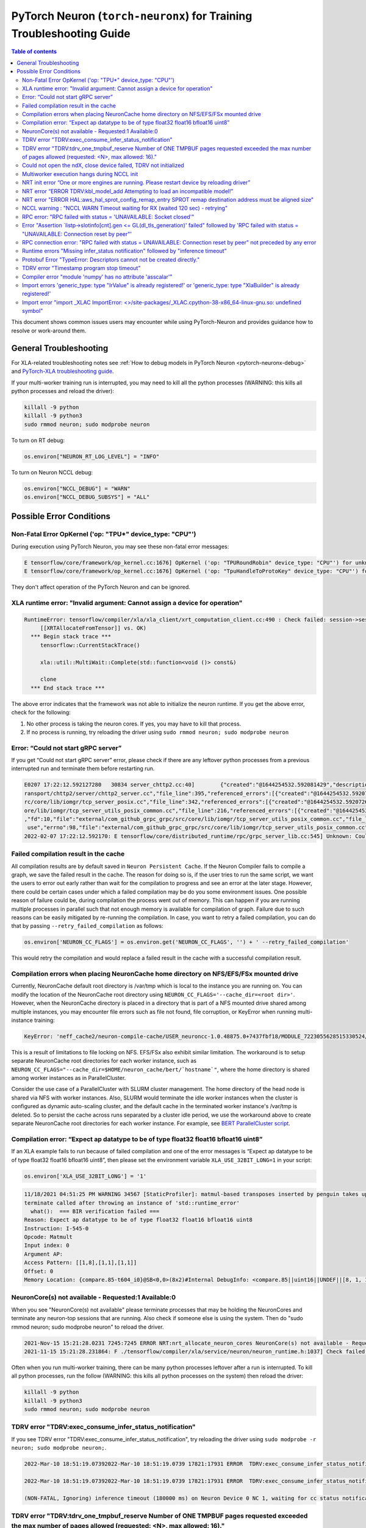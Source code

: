 .. _pytorch-neuron-traning-troubleshooting:

PyTorch Neuron (``torch-neuronx``) for Training Troubleshooting Guide
=====================================================================

.. contents:: Table of contents
   :local:
   :depth: 2


This document shows common issues users may encounter while using
PyTorch-Neuron and provides guidance how to resolve or work-around them.

General Troubleshooting
-----------------------

For XLA-related troubleshooting notes see :ref:`How to debug models in PyTorch
Neuron <pytorch-neuronx-debug>`
and `PyTorch-XLA troubleshooting
guide <https://github.com/pytorch/xla/blob/master/TROUBLESHOOTING.md>`__.

If your multi-worker training run is interrupted, you may need to kill
all the python processes (WARNING: this kills all python processes and
reload the driver):

.. code:: bash

   killall -9 python
   killall -9 python3
   sudo rmmod neuron; sudo modprobe neuron

To turn on RT debug:

.. code:: python

   os.environ["NEURON_RT_LOG_LEVEL"] = "INFO"

To turn on Neuron NCCL debug:

.. code:: python

   os.environ["NCCL_DEBUG"] = "WARN"
   os.environ["NCCL_DEBUG_SUBSYS"] = "ALL"

Possible Error Conditions
-------------------------

Non-Fatal Error OpKernel ('op: "TPU*" device_type: "CPU"')
^^^^^^^^^^^^^^^^^^^^^^^^^^^^^^^^^^^^^^^^^^^^^^^^^^^^^^^^^^

During execution using PyTorch Neuron, you may see these non-fatal error messages:

.. code:: bash

    E tensorflow/core/framework/op_kernel.cc:1676] OpKernel ('op: "TPURoundRobin" device_type: "CPU"') for unknown op: TPURoundRobin
    E tensorflow/core/framework/op_kernel.cc:1676] OpKernel ('op: "TpuHandleToProtoKey" device_type: "CPU"') for unknown op: TpuHandleToProtoKey

They don't affect operation of the PyTorch Neuron and can be ignored.

XLA runtime error: "Invalid argument: Cannot assign a device for operation"
^^^^^^^^^^^^^^^^^^^^^^^^^^^^^^^^^^^^^^^^^^^^^^^^^^^^^^^^^^^^^^^^^^^^^^^^^^^^^^^^^^^^^^^^^

.. code:: bash

    RuntimeError: tensorflow/compiler/xla/xla_client/xrt_computation_client.cc:490 : Check failed: session->session()->Run(session_work->feed_inputs, session_work->outputs_handles, &outputs) == ::tensorflow::Status::OK() (INVALID_ARGUMENT: Cannot assign a device for operation XRTAllocateFromTensor: {{node XRTAllocateFromTensor}} was explicitly assigned to /job:localservice/replica:0/task:0/device:TPU:0 but available devices are [ /job:localservice/replica:0/task:0/device:CPU:0, /job:localservice/replica:0/task:0/device:TPU_SYSTEM:0, /job:localservice/replica:0/task:0/device:XLA_CPU:0 ]. Make sure the device specification refers to a valid device.
	 [[XRTAllocateFromTensor]] vs. OK)
      *** Begin stack trace ***
         tensorflow::CurrentStackTrace()

         xla::util::MultiWait::Complete(std::function<void ()> const&)

         clone
      *** End stack trace ***

The above error indicates that the framework was not able to initialize the neuron runtime. If you get
the above error, check for the following:

1. No other process is taking the neuron cores. If yes, you may have to kill that process.

2. If no process is running, try reloading the driver using ``sudo rmmod neuron; sudo modprobe neuron``


Error: “Could not start gRPC server”
^^^^^^^^^^^^^^^^^^^^^^^^^^^^^^^^^^^^

If you get “Could not start gRPC server” error, please check if there
are any leftover python processes from a previous interrupted run and
terminate them before restarting run.

.. code:: bash

   E0207 17:22:12.592127280   30834 server_chttp2.cc:40]        {"created":"@1644254532.592081429","description":"No address added out of total 1 resolved","file":"external/com_github_grpc_grpc/src/core/ext/t
   ransport/chttp2/server/chttp2_server.cc","file_line":395,"referenced_errors":[{"created":"@1644254532.592078907","description":"Failed to add any wildcard listeners","file":"external/com_github_grpc_grpc/s
   rc/core/lib/iomgr/tcp_server_posix.cc","file_line":342,"referenced_errors":[{"created":"@1644254532.592072626","description":"Unable to configure socket","fd":10,"file":"external/com_github_grpc_grpc/src/c
   ore/lib/iomgr/tcp_server_utils_posix_common.cc","file_line":216,"referenced_errors":[{"created":"@1644254532.592068939","description":"Address already in use","errno":98,"file":"external/com_github_grpc_grpc/src/core/lib/iomgr/tcp_server_utils_posix_common.cc","file_line":189,"os_error":"Address already in use","syscall":"bind"}]},{"created":"@1644254532.592078512","description":"Unable to configure socket"
   ,"fd":10,"file":"external/com_github_grpc_grpc/src/core/lib/iomgr/tcp_server_utils_posix_common.cc","file_line":216,"referenced_errors":[{"created":"@1644254532.592077123","description":"Address already in
    use","errno":98,"file":"external/com_github_grpc_grpc/src/core/lib/iomgr/tcp_server_utils_posix_common.cc","file_line":189,"os_error":"Address already in use","syscall":"bind"}]}]}]}
   2022-02-07 17:22:12.592170: E tensorflow/core/distributed_runtime/rpc/grpc_server_lib.cc:545] Unknown: Could not start gRPC server


Failed compilation result in the cache
^^^^^^^^^^^^^^^^^^^^^^^^^^^^^^^^^^^^^^

All compilation results are by default saved in ``Neuron Persistent Cache``. If the Neuron Compiler
fails to compile a graph, we save the failed result in the cache. The reason for doing so is, if
the user tries to run the same script, we want the users to error out early rather than wait for
the compilation to progress and see an error at the later stage. However, there could be certain
cases under which a failed compilation may be do you some environment issues. One possible reason
of failure could be, during compilation the process went out of memory. This can happen if you are
running multiple processes in parallel such that not enough memory is available for compilation of
graph. Failure due to such reasons can be easily mitigated by re-running the compilation. In case,
you want to retry a failed compilation, you can do that by passing ``--retry_failed_compilation``
as follows:

.. code:: python

   os.environ['NEURON_CC_FLAGS'] = os.environ.get('NEURON_CC_FLAGS', '') + ' --retry_failed_compilation'

This would retry the compilation and would replace a failed result in the cache with a
successful compilation result.


Compilation errors when placing NeuronCache home directory on NFS/EFS/FSx mounted drive
^^^^^^^^^^^^^^^^^^^^^^^^^^^^^^^^^^^^^^^^^^^^^^^^^^^^^^^^^^^^^^^^^^^^^^^^^^^^^^^^^^^^^^^

Currently, NeuronCache default root directory is /var/tmp which is local to the instance you are running on. You can modify the location of the NeuronCache root directory using ``NEURON_CC_FLAGS='--cache_dir=<root dir>'``.  However, when the NeuronCache directory is placed in a directory that is part of a NFS mounted drive shared among multiple instances, you may encounter file errors such as file not found, file corruption, or KeyError when running multi-instance training:

.. code:: bash

    KeyError: 'neff_cache2/neuron-compile-cache/USER_neuroncc-1.0.48875.0+7437fbf18/MODULE_7223055628515330524/MODULE_0_SyncTensorsGraph.14_7223055628515330524_compute1-dy-kaena-training-2-1-e859998e-3035-5df63dab5ce63'

This is a result of limitations to file locking on NFS. EFS/FSx also exhibit similar limitation. The workaround is to setup separate NeuronCache root directories for each worker instance, such as ``NEURON_CC_FLAGS="--cache_dir=$HOME/neuron_cache/bert/`hostname`"``, where the home directory is shared among worker instances as in ParallelCluster.

Consider the use case of a ParallelCluster with SLURM cluster management. The home directory of the head node is shared via NFS with worker instances. Also, SLURM would terminate the idle worker instances when the cluster is configured as dynamic auto-scaling cluster, and the default cache in the terminated worker instance's /var/tmp is deleted. So to persist the cache across runs separated by a cluster idle period, we use the workaround above to create separate NeuronCache root directories for each worker instance. For example, see `BERT ParallelCluster script <https://github.com/aws-neuron/aws-neuron-samples/blob/master/torch-neuronx/training/dp_bert_hf_pretrain/run_dp_bert_large_hf_pretrain_bf16_s128.sh#L42>`__.


Compilation error: “Expect ap datatype to be of type float32 float16 bfloat16 uint8”
^^^^^^^^^^^^^^^^^^^^^^^^^^^^^^^^^^^^^^^^^^^^^^^^^^^^^^^^^^^^^^^^^^^^^^^^^^^^^^^^^^^^

If an XLA example fails to run because of failed compilation and one of
the error messages is “Expect ap datatype to be of type float32 float16
bfloat16 uint8”, then please set the environment variable
``XLA_USE_32BIT_LONG=1`` in your script:

.. code:: python

    os.environ['XLA_USE_32BIT_LONG'] = '1'

.. code:: bash

   11/18/2021 04:51:25 PM WARNING 34567 [StaticProfiler]: matmul-based transposes inserted by penguin takes up 93.66 percent of all matmul computation
   terminate called after throwing an instance of 'std::runtime_error'
     what():  === BIR verification failed ===
   Reason: Expect ap datatype to be of type float32 float16 bfloat16 uint8
   Instruction: I-545-0
   Opcode: Matmult
   Input index: 0
   Argument AP:
   Access Pattern: [[1,8],[1,1],[1,1]]
   Offset: 0
   Memory Location: {compare.85-t604_i0}@SB<0,0>(8x2)#Internal DebugInfo: <compare.85||uint16||UNDEF||[8, 1, 1]>

NeuronCore(s) not available - Requested:1 Available:0
^^^^^^^^^^^^^^^^^^^^^^^^^^^^^^^^^^^^^^^^^^^^^^^^^^^^^

When you see "NeuronCore(s) not available" please terminate processes
that may be holding the NeuronCores and terminate any neuron-top
sessions that are running. Also check if someone else is using the
system. Then do "sudo rmmod neuron; sudo modprobe neuron" to reload the
driver.

.. code:: bash

   2021-Nov-15 15:21:28.0231 7245:7245 ERROR NRT:nrt_allocate_neuron_cores NeuronCore(s) not available - Requested:nc1-nc1 Available:0
   2021-11-15 15:21:28.231864: F ./tensorflow/compiler/xla/service/neuron/neuron_runtime.h:1037] Check failed: status == NRT_SUCCESS NEURONPOC : nrt_init failed. Status = 1

Often when you run multi-worker training, there can be many python
processes leftover after a run is interrupted. To kill all python
processes, run the follow (WARNING: this kills all python processes on
the system) then reload the driver:

.. code:: bash

   killall -9 python
   killall -9 python3
   sudo rmmod neuron; sudo modprobe neuron

TDRV error "TDRV:exec_consume_infer_status_notification"
^^^^^^^^^^^^^^^^^^^^^^^^^^^^^^^^^^^^^^^^^^^^^^^^^^^^^^^^

If you see TDRV error "TDRV:exec_consume_infer_status_notification", try reloading the driver using ``sudo modprobe -r neuron; sudo modprobe neuron;``.

.. code:: bash

    2022-Mar-10 18:51:19.07392022-Mar-10 18:51:19.0739 17821:17931 ERROR  TDRV:exec_consume_infer_status_notifications  17822:18046 ERROR  TDRV:exec_consume_infer_status_notifications Unexpected number of CC notifications:  mod->cc_op_count=1, cc_start_cnt=0, cc_end_cnt=0Unexpected number of CC notifications:  mod->cc_op_count=1, cc_start_cnt=0, cc_end_cnt=0

    2022-Mar-10 18:51:19.07392022-Mar-10 18:51:19.0739 17821:17931 ERROR  TDRV:exec_consume_infer_status_notifications  17822:18046 ERROR  TDRV:exec_consume_infer_status_notifications (NON-FATAL, Ignoring) inference timeout (180000 ms) on Neuron Device 0 NC 0, waiting for cc status notifications.

    (NON-FATAL, Ignoring) inference timeout (180000 ms) on Neuron Device 0 NC 1, waiting for cc status notifications.

TDRV error "TDRV:tdrv_one_tmpbuf_reserve  Number of ONE TMPBUF pages requested exceeded the max number of pages allowed (requested: <N>, max allowed: 16)."
^^^^^^^^^^^^^^^^^^^^^^^^^^^^^^^^^^^^^^^^^^^^^^^^^^^^^^^^^^^^^^^^^^^^^^^^^^^^^^^^^^^^^^^^^^^^^^^^^^^^^^^^^^^^^^^^^^^^^^^^^^^^^^^^^^^^^^^^^^^^^^^^^^^^^^^^^^^

If you see the TDRV error "TDRV:tdrv_one_tmpbuf_reserve  Number of ONE TMPBUF pages requested exceeded the max number of pages allowed (requested: <N>, max allowed: 16)", it maybe due to model tensors requiring more device memory then available. A solution is to try training with a smaller data batch size.

.. code:: bash

    ERROR  TDRV:tdrv_one_tmpbuf_reserve                 Number of ONE TMPBUF pages requested exceeded the max number of pages allowed (requested: 28, max allowed: 16).
    ERROR  TDRV:copy_and_stage_mr                       Failed to reserve one tmpbuf memory
    ERROR  TDRV:kbl_model_add                           copy_and_stage_mr() error
    W tensorflow/core/distributed_runtime/rpc/grpc_remote_master.cc:157] RPC failed with status = "UNAVAILABLE: Socket closed" and grpc_error_string = "{"created":"@1669183391.155135683","description":"Error received from peer ipv4:172.31.58.24:43941","file":"external/com_github_grpc_grpc/src/core/lib/surface/call.cc","file_line":1056,"grpc_message":"Socket closed","grpc_status":14}", maybe retrying the RPC


Could not open the ndX, close device failed, TDRV not initialized
^^^^^^^^^^^^^^^^^^^^^^^^^^^^^^^^^^^^^^^^^^^^^^^^^^^^^^^^^^^^^^^^^

If you see error messages stating “Could not open the ndX” (where X is
an integer from 0..15), please run ``neuron-ls`` and ensure that you are
able to see all 16 Neuron devices in the output. If one or more devices
are missing please report the issue to aws-neuron-support@amazon.com with the instance ID and a screen capture of ``neuron-ls`` output.

::

   2021-Nov-11 15:33:20.0161  7912:7912  ERROR  TDRV:tdrv_init_mla_phase1                    Could not open the nd0
   2021-Nov-11 15:33:20.0161  7912:7912  ERROR  TDRV:tdrv_destroy_one_mla                    close device failed
   2021-Nov-11 15:33:20.0161  7912:7912  ERROR  TDRV:tdrv_destroy                            TDRV not initialized
   2021-Nov-11 15:33:20.0161  7912:7912  ERROR   NRT:nrt_init                                Failed to initialize devices, error:1
   2021-11-11 15:33:20.161331: F ./tensorflow/compiler/xla/service/neuron/neuron_runtime.h:1033] Check failed: status == NRT_SUCCESS NEURONPOC : nrt_init failed. Status = 1

Multiworker execution hangs during NCCL init
^^^^^^^^^^^^^^^^^^^^^^^^^^^^^^^^^^^^^^^^^^^^

When your multi-worker execution hangs during NCCL init, you can try to
reserve the port used by environment variable ``NEURON_RT_ROOT_COMM_ID``
by (here we use host:port localhost:48620 as an example but you can use
any free port and root node’s host IP):

.. code:: bash

   sudo sysctl -w net.ipv4.ip_local_reserved_ports=48620

Then set the environment variable ``NEURON_RT_ROOT_COMM_ID`` in your
script:

.. code:: python

   os.environ["NEURON_RT_ROOT_COMM_ID"] = "localhost:48620"

.. _nrt-init-error-one-or-more-engines-are-running-please-restart-device-by-reloading-driver:

NRT init error “One or more engines are running. Please restart device by reloading driver”
^^^^^^^^^^^^^^^^^^^^^^^^^^^^^^^^^^^^^^^^^^^^^^^^^^^^^^^^^^^^^^^^^^^^^^^^^^^^^^^^^^^^^^^^^^^

If you see an error stating “One or more engines are running. Please
restart device by reloading driver” please follow the instruction and
reload the driver using
“\ ``sudo modprobe -r neuron; sudo modprobe neuron;``\ ”.

.. code:: bash

   2021-Nov-15 20:23:27.0280 3793:3793 ERROR TDRV:tpb_eng_init_hals_v2 CRITICAL HW ERROR: One or more engines are running. Please restart device by reloading driver:
   sudo modprobe -r neuron; sudo modprobe neuron;
   2021-Nov-15 20:23:27.0280 3793:3793 ERROR TDRV:tdrv_init_one_mla_phase2 nd0 nc0 HAL init failed. error:1

NRT error “ERROR TDRV:kbl_model_add Attempting to load an incompatible model!”
^^^^^^^^^^^^^^^^^^^^^^^^^^^^^^^^^^^^^^^^^^^^^^^^^^^^^^^^^^^^^^^^^^^^^^^^^^^^^^

If you see an NRT error “ERROR TDRV:kbl_model_add Attempting to load an
incompatible model!” this means that the compiler neuronx-cc used to
compile the model is too old. See installation instruction to update to
latest compiler.

NRT error "ERROR HAL:aws_hal_sprot_config_remap_entry SPROT remap destination address must be aligned size"
^^^^^^^^^^^^^^^^^^^^^^^^^^^^^^^^^^^^^^^^^^^^^^^^^^^^^^^^^^^^^^^^^^^^^^^^^^^^^^^^^^^^^^^^^^^^^^^^^^^^^^^^^^^

If you see an NRT error "ERROR HAL:aws_hal_sprot_config_remap_entry SPROT remap
destination address must be aligned size", please check the kernel version and upgrade it
to the distribution's latest kernel.

For example, on Ubuntu 18.04.6 LTS, the kernel version 4.15.0-66-generic is
known to cause this error when running MLP tutorial. This is due to a known
bug in the kernel in aligned memory allocation. To fix this issue, please
upgrade your kernel to latest version (i.e. 4.15.0-171-generic):

.. code:: shell

    uname -a
    sudo apt-get update
    sudo  apt-get upgrade
    sudo apt-get dist-upgrade

Please reboot after the upgrade.  Use "uname -a" to check kernel version again after reboot.

NCCL warning : "NCCL WARN Timeout waiting for RX (waited 120 sec) - retrying"
^^^^^^^^^^^^^^^^^^^^^^^^^^^^^^^^^^^^^^^^^^^^^^^^^^^^^^^^^^^^^^^^^^^^^^^^^^^^^

When running multi-worker training, if a graph has collective communication operator like an
``all_reduce``, it requires all the workers involved in the collective communication to load the
graph in the runtime at approximately same time. If any of the worker doesn't load the graph
within a 120 sec window from the first model load by any of the worker, you would see warnings
like ``NCCL WARN Timeout waiting for RX (waited 120 sec) - retrying``. When you see such warnings
check for the following in the log messages:

1. One of the workers is compiling a graph: In multi-worker training, there is a chance that
each worker builds a slightly different graph. This would result in cache miss and can result
in compilation. Since the compilations during training run are serialized, the first worker
can compile and load the graph with collective communication. It would then wait for 120 secs
for other works to join. If they don't show up because they are compiling their own graphs,
first worker would start throwing a warning message as above. The warning in this case is
``non-fatal`` and would go away once all workers have compiled their respective graphs and then loaded
them. To identify this scenario, look for ``No candidate found under ....`` logs around the warning.
You should also see ``.....`` which indicates compilation is in progress.

2. Server on one of the nodes crashed: In distributed training across multiple nodes, if the server on one
node crashed, the workers on other nodes would keep waiting on model load and you would see above
``timeout`` logs on those nodes. To identify if the server crashed, check if you see the following
error on any of the nodes:

::

   `RPC failed with status = "UNAVAILABLE: Socket closed" and grpc_error_string = "{"created":"@1664146011.016500243","description":"Error received from peer ipv4:10.1.24.109:37379","file":"external/com_github_grpc_grpc/src/core/lib/surface/call.cc","file_line":1056,"grpc_message":"Socket closed","grpc_status":14}", maybe retrying the RPC`

If you see the above error, then it means there is a server crash and you need to cancel the
traning run.

RPC error: "RPC failed with status = 'UNAVAILABLE: Socket closed'"
^^^^^^^^^^^^^^^^^^^^^^^^^^^^^^^^^^^^^^^^^^^^^^^^^^^^^^^^^^^^^^^^^^
When you see the above error, it means that the xrt server crashed. When you see such an error, look for
the following:

1. Check for any error logs before the ``RPC error``. That should indicate the root cause of server crash.
   Note: The actual error log might be buried because of all the ``RPC error`` logs that swamp the logs.

2. Sometimes the server can crash because of host OOM. This can happen when we are loading and saving checkpoints.
   In such cases, you only see ``RPC errors`` and no other log. You can check if any instance is going out of memory
   by using tools like `dmesg <https://man7.org/linux/man-pages/man1/dmesg.1.html>`_

Error "Assertion \`listp->slotinfo[cnt].gen <= GL(dl_tls_generation)' failed" followed by 'RPC failed with status = "UNAVAILABLE: Connection reset by peer"'
^^^^^^^^^^^^^^^^^^^^^^^^^^^^^^^^^^^^^^^^^^^^^^^^^^^^^^^^^^^^^^^^^^^^^^^^^^^^^^^^^^^^^^^^^^^^^^^^^^^^^^^^^^^^^^^^^^^^^^^^^^^^^^^^^^^^^^^^^^^^^^^^^^^^^^^^^^^^

The error "Assertion \`listp->slotinfo[cnt].gen <= GL(dl_tls_generation)' failed" is intermittent and occurs when using glibc 2.26. To find out the glibc version you have, you can run ``ldd --version``. The workaround is to use Ubuntu 20 where glibc is 2.27.

.. code:: bash

   INFO: Inconsistency detected by ld.so: ../elf/dl-tls.c: 488: _dl_allocate_tls_init: Assertion `listp->slotinfo[cnt].gen <= GL(dl_tls_generation)' failed!
   INFO: 2022-10-03 02:16:04.488054: W tensorflow/core/distributed_runtime/rpc/grpc_remote_master.cc:157] RPC failed with status = "UNAVAILABLE: Connection reset by peer" and grpc_error_string = "{"created":"@1664763364.487962663","description":"Error received from peer ipv4:10.0.9.150:41677","file":"external/com_github_grpc_grpc/src/core/lib/surface/call.cc","file_line":1056,"grpc_message":"Connection reset by peer","grpc_status":14}", maybe retrying the RPC

RPC connection error: "RPC failed with status = UNAVAILABLE: Connection reset by peer" not preceded by any error
^^^^^^^^^^^^^^^^^^^^^^^^^^^^^^^^^^^^^^^^^^^^^^^^^^^^^^^^^^^^^^^^^^^^^^^^^^^^^^^^^^^^^^^^^^^^^^^^^^^^^^^^^^^^^^^^
This error may not be preceded by another error like shown in the previous section.
In this case, the RPC connection error usually happens when we do distributed training across multiple nodes. When you see such error, please
wait for a few minutes. It might be because some node is taking time to setup and hence the other node is not
able to connect to it just yet. Once, all nodes are up, training should resume.

Runtime errors "Missing infer_status notification" followed by "inference timeout"
^^^^^^^^^^^^^^^^^^^^^^^^^^^^^^^^^^^^^^^^^^^^^^^^^^^^^^^^^^^^^^^^^^^^^^^^^^^^^^^^^^

If you get a timeout error like below:

.. code:: bash

    ERROR  TDRV:exec_consume_tpb_status_notifications   Missing infer_status notification: (end:4)
    ERROR  TDRV:exec_consume_infer_status_notifications (FATAL-RT-UNDEFINED-STATE) inference timeout (600000 ms) on Neuron Device 4 NC 1, waiting for execution completion notification

It maybe due to long graph execution time causing synchronization delays
exceeding the default timeout. Please try increasing the timeout to
larger value using ``NEURON_RT_EXEC_TIMEOUT`` (unit in seconds) and
see if the problem is resolved.

Protobuf Error "TypeError: Descriptors cannot not be created directly."
^^^^^^^^^^^^^^^^^^^^^^^^^^^^^^^^^^^^^^^^^^^^^^^^^^^^^^^^^^^^^^^^^^^^^^^

If you install torch-neuronx after neuronx-cc, you may get the Protobuf error "TypeError: Descriptors cannot not be created directly.". To fix this, please reinstall neuronx-cc using "pip install --force-reinstall neuronx-cc".

.. code:: bash

    Traceback (most recent call last):
      File "./run_glue.py", line 570, in <module>
        main()
      File "./run_glue.py", line 478, in main
        data_collator=data_collator,
      File "/home/ec2-user/aws_neuron_venv_pytorch_p37_exp/lib64/python3.7/site-packages/transformers/trainer.py", line 399, in __init__
        callbacks, self.model, self.tokenizer, self.optimizer, self.lr_scheduler
      File "/home/ec2-user/aws_neuron_venv_pytorch_p37_exp/lib64/python3.7/site-packages/transformers/trainer_callback.py", line 292, in __init__
        self.add_callback(cb)
      File "/home/ec2-user/aws_neuron_venv_pytorch_p37_exp/lib64/python3.7/site-packages/transformers/trainer_callback.py", line 309, in add_callback
        cb = callback() if isinstance(callback, type) else callback
      File "/home/ec2-user/aws_neuron_venv_pytorch_p37_exp/lib64/python3.7/site-packages/transformers/integrations.py", line 390, in __init__
        from torch.utils.tensorboard import SummaryWriter  # noqa: F401
      File "/home/ec2-user/aws_neuron_venv_pytorch_p37_exp/lib64/python3.7/site-packages/torch/utils/tensorboard/__init__.py", line 10, in <module>
        from .writer import FileWriter, SummaryWriter  # noqa: F401
      File "/home/ec2-user/aws_neuron_venv_pytorch_p37_exp/lib64/python3.7/site-packages/torch/utils/tensorboard/writer.py", line 9, in <module>
        from tensorboard.compat.proto.event_pb2 import SessionLog
      File "/home/ec2-user/aws_neuron_venv_pytorch_p37_exp/lib64/python3.7/site-packages/tensorboard/compat/proto/event_pb2.py", line 17, in <module>
        from tensorboard.compat.proto import summary_pb2 as tensorboard_dot_compat_dot_proto_dot_summary__pb2
      File "/home/ec2-user/aws_neuron_venv_pytorch_p37_exp/lib64/python3.7/site-packages/tensorboard/compat/proto/summary_pb2.py", line 17, in <module>
        from tensorboard.compat.proto import tensor_pb2 as tensorboard_dot_compat_dot_proto_dot_tensor__pb2
      File "/home/ec2-user/aws_neuron_venv_pytorch_p37_exp/lib64/python3.7/site-packages/tensorboard/compat/proto/tensor_pb2.py", line 16, in <module>
        from tensorboard.compat.proto import resource_handle_pb2 as tensorboard_dot_compat_dot_proto_dot_resource__handle__pb2
      File "/home/ec2-user/aws_neuron_venv_pytorch_p37_exp/lib64/python3.7/site-packages/tensorboard/compat/proto/resource_handle_pb2.py", line 16, in <module>
        from tensorboard.compat.proto import tensor_shape_pb2 as tensorboard_dot_compat_dot_proto_dot_tensor__shape__pb2
      File "/home/ec2-user/aws_neuron_venv_pytorch_p37_exp/lib64/python3.7/site-packages/tensorboard/compat/proto/tensor_shape_pb2.py", line 42, in <module>
        serialized_options=None, file=DESCRIPTOR),
      File "/home/ec2-user/aws_neuron_venv_pytorch_p37_exp/lib64/python3.7/site-packages/google/protobuf/descriptor.py", line 560, in __new__
        _message.Message._CheckCalledFromGeneratedFile()
    TypeError: Descriptors cannot not be created directly.
    If this call came from a _pb2.py file, your generated code is out of date and must be regenerated with protoc >= 3.19.0.
    If you cannot immediately regenerate your protos, some other possible workarounds are:
     1. Downgrade the protobuf package to 3.20.x or lower.
     2. Set PROTOCOL_BUFFERS_PYTHON_IMPLEMENTATION=python (but this will use pure-Python parsing and will be much slower).

TDRV error "Timestamp program stop timeout"
^^^^^^^^^^^^^^^^^^^^^^^^^^^^^^^^^^^^^^^^^^^

If you see TDRV error "Timestamp program stop timeout", i.e. when rerunning a training script after it was interrupted, try first reloading the driver using ``sudo modprobe -r neuron; sudo modprobe neuron;`` (make sure neuron-top and/or neuron-monitor are not running).

.. code:: bash

    2022-Aug-31 04:59:21.0546 117717:117717 ERROR  TDRV:tsync_wait_eng_stop                     nd0 nc0 Timestamp program stop timeout (1000 ms)
    2022-Aug-31 04:59:21.0546 117717:117717 ERROR  TDRV:tsync_wait_nc_stop                      nd0 nc0 Error while waiting for timestamp program to end on TPB eng 0
    2022-Aug-31 04:59:21.0546 117717:117717 ERROR  TDRV:tsync_timestamps_finish                 nd0 nc0 Failed to stop neuron core
    2022-Aug-31 04:59:21.0546 117717:117717 ERROR  TDRV:tdrv_tsync_timestamps                   nd0 nc0 Failed to end timestamp sync programs
    2022-Aug-31 04:59:22.0768 117717:117717 ERROR  TDRV:tdrv_destroy                            TDRV not initialized
    2022-Aug-31 04:59:22.0768 117717:117717 ERROR   NRT:nrt_init                                Failed to initialize devices, error:5

Compiler error "module 'numpy' has no attribute 'asscalar'"
^^^^^^^^^^^^^^^^^^^^^^^^^^^^^^^^^^^^^^^^^^^^^^^^^^^^^^^^^^^

When you have a newer version of numpy in the Python environment, compilations may fail with the "error module 'numpy' has no attribute 'asscalar'".
Please note the neuronx-cc has the following dependency on numpy "numpy<=1.20.0,>=1.13.3". To workaround this error, please do "pip install --force-reinstall neuronx-cc" to reinstall neuronx-cc with the proper dependencies.

.. code:: base

   ERROR 227874 [neuronx-cc]: ***************************************************************
   ERROR 227874 [neuronx-cc]:  An Internal Compiler Error has occurred
   ERROR 227874 [neuronx-cc]: ***************************************************************
   ERROR 227874 [neuronx-cc]:
   ERROR 227874 [neuronx-cc]: Error message:  module 'numpy' has no attribute 'asscalar'
   ERROR 227874 [neuronx-cc]:
   ERROR 227874 [neuronx-cc]: Error class:    AttributeError
   ERROR 227874 [neuronx-cc]: Error location: Unknown
   ERROR 227874 [neuronx-cc]: Version information:
   ERROR 227874 [neuronx-cc]:   NeuronX Compiler version 2.1.0.76+2909d26a2
   ERROR 227874 [neuronx-cc]:
   ERROR 227874 [neuronx-cc]:   HWM version 2.1.0.7-64eaede08
   ERROR 227874 [neuronx-cc]:   NEFF version Dynamic
   ERROR 227874 [neuronx-cc]:   TVM not available
   ERROR 227874 [neuronx-cc]:   NumPy version 1.23.3
   ERROR 227874 [neuronx-cc]:   MXNet not available
   ERROR 227874 [neuronx-cc]:

Import errors 'generic_type: type "IrValue" is already registered!' or 'generic_type: type "XlaBuilder" is already registered!'
^^^^^^^^^^^^^^^^^^^^^^^^^^^^^^^^^^^^^^^^^^^^^^^^^^^^^^^^^^^^^^^^^^^^^^^^^^^^^^^^^^^^^^^^^^^^^^^^^^^^^^^^^^^^^^^^^^^^^^^^^^^^^^^

When you encounter a PyTorch import error 'import _XLAC ... generic_type: type "IrValue" is already registered!' or 'import _XLAC ... generic_type: type "XlaBuilder" is already registered!', please check that TensorFlow and/or JAX are not installed in the Python environment. If they are installed, please uninstall them.

Import error "import _XLAC ImportError: <>/site-packages/_XLAC.cpython-38-x86_64-linux-gnu.so: undefined symbol"
^^^^^^^^^^^^^^^^^^^^^^^^^^^^^^^^^^^^^^^^^^^^^^^^^^^^^^^^^^^^^^^^^^^^^^^^^^^^^^^^^^^^^^^^^^^^^^^^^^^^^^^^^^^^^^^^

When you encounter a PyTorch import error "import _XLAC ImportError: <>/site-packages/_XLAC.cpython-38-x86_64-linux-gnu.so: undefined symbol" during execution, please check:
    1. TensorFlow and/or JAX are not installed in the Python environment. If they are installed, please uninstall them.
    2. The installed PyTorch (torch) package major/minor versions match the installed torch-neuronx package's major/minor versions (ie. 1.11). If they don't match, please install the version of PyTorch that matches torch-neuronx.

.. code:: bash

    Traceback (most recent call last):
      File "/opt/ml/mlp_train.py", line 11, in <module>
        import torch_xla.core.xla_model as xm
      File "/usr/local/lib/python3.8/site-packages/torch_xla/__init__.py", line 117, in <module>
        import _XLAC
    ImportError: /usr/local/lib/python3.8/site-packages/_XLAC.cpython-38-x86_64-linux-gnu.so: undefined symbol: _ZNK3c1010TensorImpl7stridesEv

NaNs seen with transformers version >= 4.21.0 when running HF BERT fine-tuning or pretraining with XLA_USE_BF16=1 or XLA_DOWNCAST_BF16=1
~~~~~~~~~~~~~~~~~~~~~~~~~~~~~~~~~~~~~~~~~~~~~~~~~~~~~~~~~~~~~~~~~~~~~~~~~~~~~~~~~~~~~~~~~~~~~~~~~~~~~~~~~~~~~~~~~~~~~~~~~~~~~~~~~~~~~~~~

When running HuggingFace BERT (any size) fine-tuning tutorial or pretraining tutorial with transformers version >= 4.21.0 and using XLA_USE_BF16=1 or XLA_DOWNCAST_BF16=1, you will see NaNs in the loss immediately at the first step. More details on the issue can be found at `pytorch/xla#4152 <https://github.com/pytorch/xla/issues/4152>`_. The workaround is to use 4.20.0 or earlier (the tutorials currently recommend version 4.15.0) or add ``transformers.modeling_utils.get_parameter_dtype = lambda x: torch.bfloat16`` to the Python script.

